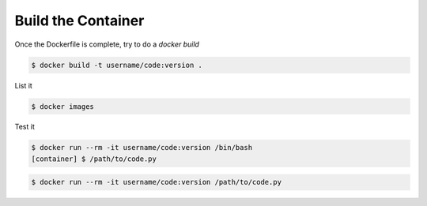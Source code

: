Build the Container
===================

Once the Dockerfile is complete, try to do a `docker build`

.. code-block:: bash

   $ docker build -t username/code:version .

List it

.. code-block:: bash

   $ docker images

Test it

.. code-block:: bash

   $ docker run --rm -it username/code:version /bin/bash
   [container] $ /path/to/code.py

.. code-block:: bash

   $ docker run --rm -it username/code:version /path/to/code.py




